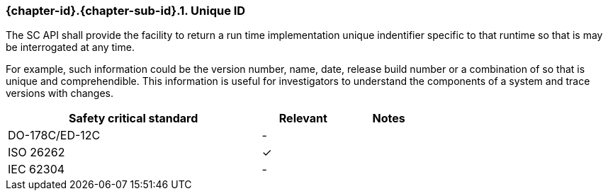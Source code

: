 // (C) Copyright 2014-2017 The Khronos Group Inc. All Rights Reserved.
// Khronos Group Safety Critical API Development SCAP
// document
// 
// Text format: asciidoc 8.6.9
// Editor:      Asciidoc Book Editor
//
// Description: Requirements 3.2.8 Guidelines Github #6 (BugZilla 16054)

:Author: Illya Rudkin (spec editor)
:Author Initials: IOR
:Revision: 0.022

// Hyperlink anchor, the ID matches those in 
// 3_1_RequirementsList.adoc 
[[b16054]]

=== {chapter-id}.{chapter-sub-id}.{counter:section-id}. Unique ID

The SC API shall provide the facility to return a run time implementation unique indentifier specific to that runtime so that is may be interrogated at any time. 

For example, such information could be the version number, name, date, release build number or a combination of so that is unique and comprehendible. This information is useful for investigators to understand the components of a system and trace versions with changes.

[width="70%", cols="3,^,^", options="header"]
|====================
|**Safety critical standard** | **Relevant** | **Notes**
| DO-178C/ED-12C | - |  
| ISO 26262      | ✓ |  
| IEC 62304      | - |   
|====================
